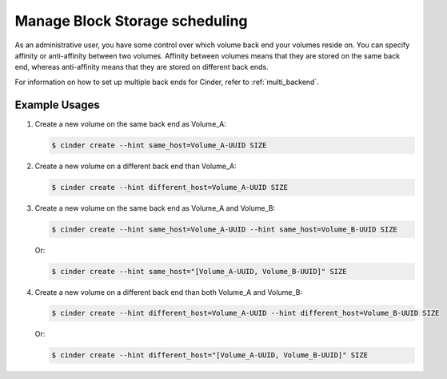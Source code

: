 ===============================
Manage Block Storage scheduling
===============================

As an administrative user, you have some control over which volume
back end your volumes reside on. You can specify affinity or
anti-affinity between two volumes. Affinity between volumes means
that they are stored on the same back end, whereas anti-affinity
means that they are stored on different back ends.

For information on how to set up multiple back ends for Cinder,
refer to :ref:`multi_backend`.

Example Usages
~~~~~~~~~~~~~~

#. Create a new volume on the same back end as Volume_A:

   .. code-block:: console

      $ cinder create --hint same_host=Volume_A-UUID SIZE

#. Create a new volume on a different back end than Volume_A:

   .. code-block:: console

      $ cinder create --hint different_host=Volume_A-UUID SIZE

#. Create a new volume on the same back end as Volume_A and Volume_B:

   .. code-block:: console

      $ cinder create --hint same_host=Volume_A-UUID --hint same_host=Volume_B-UUID SIZE

   Or:

   .. code-block:: console

      $ cinder create --hint same_host="[Volume_A-UUID, Volume_B-UUID]" SIZE

#. Create a new volume on a different back end than both Volume_A and
   Volume_B:

   .. code-block:: console

      $ cinder create --hint different_host=Volume_A-UUID --hint different_host=Volume_B-UUID SIZE

   Or:

   .. code-block:: console

      $ cinder create --hint different_host="[Volume_A-UUID, Volume_B-UUID]" SIZE
